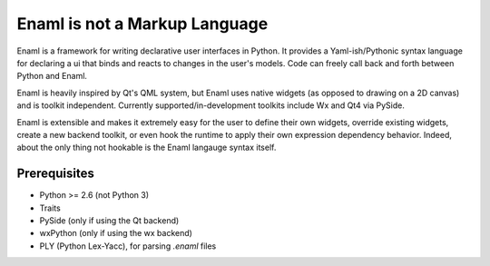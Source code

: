==============================
Enaml is not a Markup Language
==============================

Enaml is a framework for writing declarative user interfaces in Python.
It provides a Yaml-ish/Pythonic syntax language for declaring a ui
that binds and reacts to changes in the user's models. Code can freely 
call back and forth between Python and Enaml.

Enaml is heavily inspired by Qt's QML system, but Enaml uses native
widgets (as opposed to drawing on a 2D canvas) and is toolkit independent.
Currently supported/in-development toolkits include Wx and Qt4 via PySide.

Enaml is extensible and makes it extremely easy for the user to define
their own widgets, override existing widgets, create a new backend toolkit,
or even hook the runtime to apply their own expression dependency behavior.
Indeed, about the only thing not hookable is the Enaml langauge syntax
itself.

Prerequisites
-------------
* Python >= 2.6 (not Python 3)
* Traits
* PySide (only if using the Qt backend)
* wxPython (only if using the wx backend)
* PLY (Python Lex-Yacc), for parsing *.enaml* files
